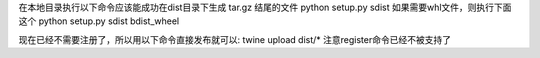 
在本地目录执行以下命令应该能成功在dist目录下生成 tar.gz 结尾的文件
python setup.py sdist 
如果需要whl文件，则执行下面这个
python setup.py sdist bdist_wheel


现在已经不需要注册了，所以用以下命令直接发布就可以:
twine upload dist/*
注意register命令已经不被支持了 



